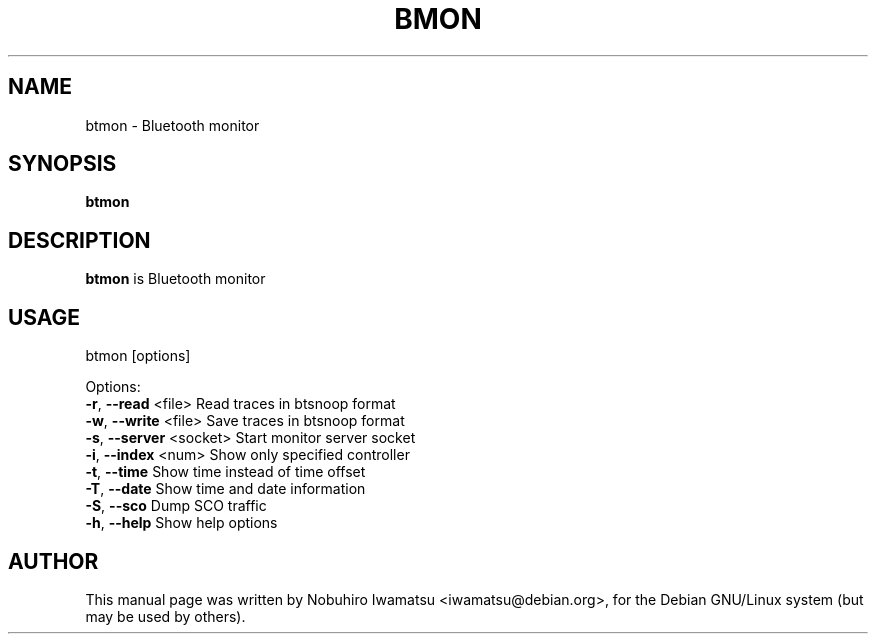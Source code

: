 .TH BMON "1" "May 2013"
.SH NAME
btmon \- Bluetooth monitor
.SH SYNOPSIS
.B btmon
.SH DESCRIPTION
\fBbtmon\fP is Bluetooth monitor

.SH USAGE
btmon [options]

Options:
  \fB-r\fP, \fB--read\fP <file>      Read traces in btsnoop format
  \fB-w\fP, \fB--write\fP <file>     Save traces in btsnoop format
  \fB-s\fP, \fB--server\fP <socket>  Start monitor server socket
  \fB-i\fP, \fB--index\fP <num>      Show only specified controller
  \fB-t\fP, \fB--time\fP             Show time instead of time offset
  \fB-T\fP, \fB--date\fP             Show time and date information
  \fB-S\fP, \fB--sco\fP              Dump SCO traffic
  \fB-h\fP, \fB--help\fP             Show help options

.SH AUTHOR
This manual page was written by Nobuhiro Iwamatsu <iwamatsu@debian.org>,
for the Debian GNU/Linux system (but may be used by others).
